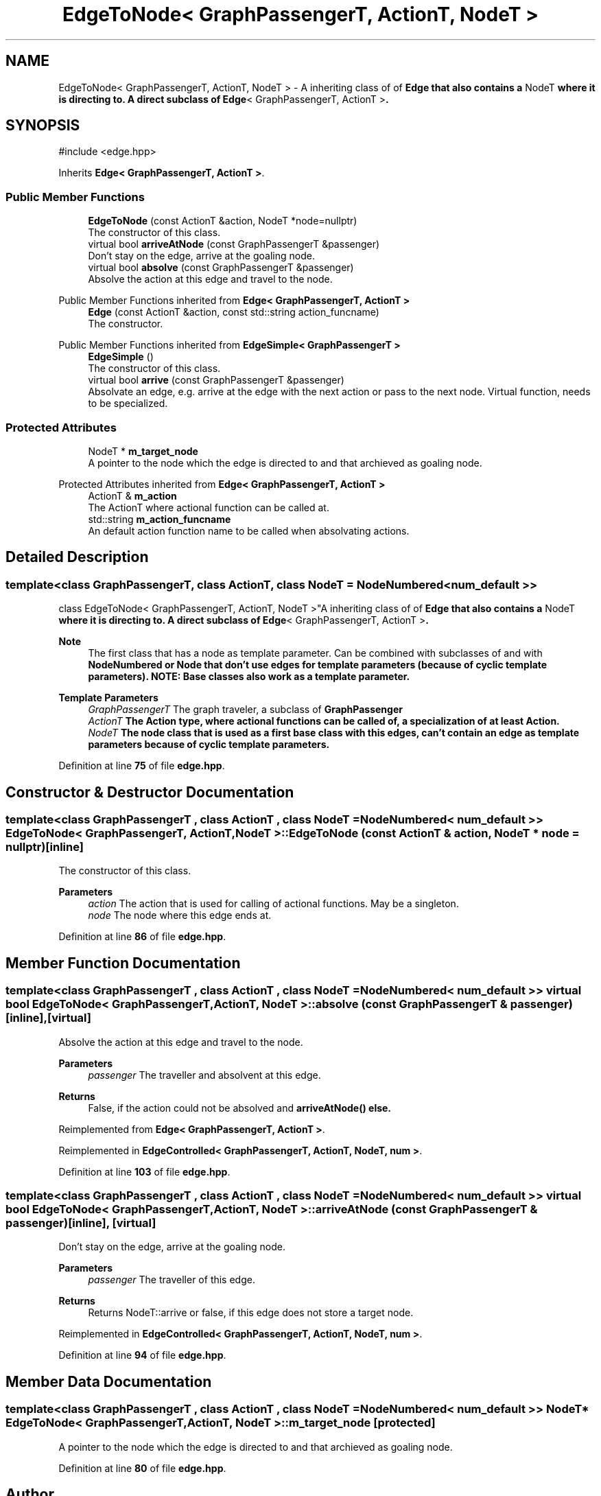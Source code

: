 .TH "EdgeToNode< GraphPassengerT, ActionT, NodeT >" 3 "Version 0.1.0" "passengercpp" \" -*- nroff -*-
.ad l
.nh
.SH NAME
EdgeToNode< GraphPassengerT, ActionT, NodeT > \- A inheriting class of of \fR\fBEdge\fP\fP that also contains a \fRNodeT\fP where it is directing to\&. A direct subclass of \fR\fBEdge\fP< GraphPassengerT, ActionT >\fP\&.  

.SH SYNOPSIS
.br
.PP
.PP
\fR#include <edge\&.hpp>\fP
.PP
Inherits \fBEdge< GraphPassengerT, ActionT >\fP\&.
.SS "Public Member Functions"

.in +1c
.ti -1c
.RI "\fBEdgeToNode\fP (const ActionT &action, NodeT *node=nullptr)"
.br
.RI "The constructor of this class\&. "
.ti -1c
.RI "virtual bool \fBarriveAtNode\fP (const GraphPassengerT &passenger)"
.br
.RI "Don't stay on the edge, arrive at the goaling node\&. "
.ti -1c
.RI "virtual bool \fBabsolve\fP (const GraphPassengerT &passenger)"
.br
.RI "Absolve the action at this edge and travel to the node\&. "
.in -1c

Public Member Functions inherited from \fBEdge< GraphPassengerT, ActionT >\fP
.in +1c
.ti -1c
.RI "\fBEdge\fP (const ActionT &action, const std::string action_funcname)"
.br
.RI "The constructor\&. "
.in -1c

Public Member Functions inherited from \fBEdgeSimple< GraphPassengerT >\fP
.in +1c
.ti -1c
.RI "\fBEdgeSimple\fP ()"
.br
.RI "The constructor of this class\&. "
.ti -1c
.RI "virtual bool \fBarrive\fP (const GraphPassengerT &passenger)"
.br
.RI "Absolvate an edge, e\&.g\&. arrive at the edge with the next action or pass to the next node\&. Virtual function, needs to be specialized\&. "
.in -1c
.SS "Protected Attributes"

.in +1c
.ti -1c
.RI "NodeT * \fBm_target_node\fP"
.br
.RI "A pointer to the node which the edge is directed to and that archieved as goaling node\&. "
.in -1c

Protected Attributes inherited from \fBEdge< GraphPassengerT, ActionT >\fP
.in +1c
.ti -1c
.RI "ActionT & \fBm_action\fP"
.br
.RI "The \fRActionT\fP where actional function can be called at\&. "
.ti -1c
.RI "std::string \fBm_action_funcname\fP"
.br
.RI "An default action function name to be called when absolvating actions\&. "
.in -1c
.SH "Detailed Description"
.PP 

.SS "template<class GraphPassengerT, class ActionT, class NodeT = NodeNumbered< num_default >>
.br
class EdgeToNode< GraphPassengerT, ActionT, NodeT >"A inheriting class of of \fR\fBEdge\fP\fP that also contains a \fRNodeT\fP where it is directing to\&. A direct subclass of \fR\fBEdge\fP< GraphPassengerT, ActionT >\fP\&. 


.PP
\fBNote\fP
.RS 4
The first class that has a node as template parameter\&. Can be combined with subclasses of and with \fR\fBNodeNumbered\fP\fP or \fR\fBNode\fP\fP that don't use edges for template parameters (because of cyclic template parameters)\&. NOTE: Base classes also work as a template parameter\&. 
.RE
.PP
\fBTemplate Parameters\fP
.RS 4
\fIGraphPassengerT\fP The graph traveler, a subclass of \fR\fBGraphPassenger\fP\fP 
.br
\fIActionT\fP The \fR\fBAction\fP\fP type, where actional functions can be called of, a specialization of at least \fR\fBAction\fP\fP\&. 
.br
\fINodeT\fP The node class that is used as a first base class with this edges, can't contain an edge as template parameters because of cyclic template parameters\&. 
.RE
.PP

.PP
Definition at line \fB75\fP of file \fBedge\&.hpp\fP\&.
.SH "Constructor & Destructor Documentation"
.PP 
.SS "template<class GraphPassengerT , class ActionT , class NodeT  = NodeNumbered< num_default >> \fBEdgeToNode\fP< GraphPassengerT, ActionT, NodeT >\fB::EdgeToNode\fP (const ActionT & action, NodeT * node = \fRnullptr\fP)\fR [inline]\fP"

.PP
The constructor of this class\&. 
.PP
\fBParameters\fP
.RS 4
\fIaction\fP The action that is used for calling of actional functions\&. May be a singleton\&. 
.br
\fInode\fP The node where this edge ends at\&. 
.RE
.PP

.PP
Definition at line \fB86\fP of file \fBedge\&.hpp\fP\&.
.SH "Member Function Documentation"
.PP 
.SS "template<class GraphPassengerT , class ActionT , class NodeT  = NodeNumbered< num_default >> virtual bool \fBEdgeToNode\fP< GraphPassengerT, ActionT, NodeT >::absolve (const GraphPassengerT & passenger)\fR [inline]\fP, \fR [virtual]\fP"

.PP
Absolve the action at this edge and travel to the node\&. 
.PP
\fBParameters\fP
.RS 4
\fIpassenger\fP The traveller and absolvent at this edge\&. 
.RE
.PP
\fBReturns\fP
.RS 4
False, if the action could not be absolved and \fR\fBarriveAtNode()\fP\fP else\&. 
.RE
.PP

.PP
Reimplemented from \fBEdge< GraphPassengerT, ActionT >\fP\&.
.PP
Reimplemented in \fBEdgeControlled< GraphPassengerT, ActionT, NodeT, num >\fP\&.
.PP
Definition at line \fB103\fP of file \fBedge\&.hpp\fP\&.
.SS "template<class GraphPassengerT , class ActionT , class NodeT  = NodeNumbered< num_default >> virtual bool \fBEdgeToNode\fP< GraphPassengerT, ActionT, NodeT >::arriveAtNode (const GraphPassengerT & passenger)\fR [inline]\fP, \fR [virtual]\fP"

.PP
Don't stay on the edge, arrive at the goaling node\&. 
.PP
\fBParameters\fP
.RS 4
\fIpassenger\fP The traveller of this edge\&. 
.RE
.PP
\fBReturns\fP
.RS 4
Returns \fRNodeT::arrive\fP or false, if this edge does not store a target node\&. 
.RE
.PP

.PP
Reimplemented in \fBEdgeControlled< GraphPassengerT, ActionT, NodeT, num >\fP\&.
.PP
Definition at line \fB94\fP of file \fBedge\&.hpp\fP\&.
.SH "Member Data Documentation"
.PP 
.SS "template<class GraphPassengerT , class ActionT , class NodeT  = NodeNumbered< num_default >> NodeT* \fBEdgeToNode\fP< GraphPassengerT, ActionT, NodeT >::m_target_node\fR [protected]\fP"

.PP
A pointer to the node which the edge is directed to and that archieved as goaling node\&. 
.PP
Definition at line \fB80\fP of file \fBedge\&.hpp\fP\&.

.SH "Author"
.PP 
Generated automatically by Doxygen for passengercpp from the source code\&.
